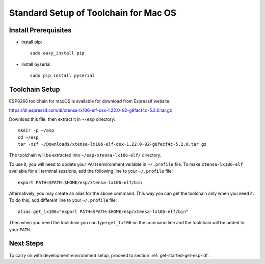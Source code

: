 **************************************
Standard Setup of Toolchain for Mac OS
**************************************

Install Prerequisites
=====================

- install pip::

    sudo easy_install pip

- install pyserial::

    sudo pip install pyserial


Toolchain Setup
===============

ESP8266 toolchain for macOS is available for download from Espressif website:

https://dl.espressif.com/dl/xtensa-lx106-elf-osx-1.22.0-92-g8facf4c-5.2.0.tar.gz

Download this file, then extract it in ``~/esp`` directory::

    mkdir -p ~/esp
    cd ~/esp
    tar -xzf ~/Downloads/xtensa-lx106-elf-osx-1.22.0-92-g8facf4c-5.2.0.tar.gz

.. _setup-macos-toolchain-add-it-to-path:

The toolchain will be extracted into ``~/esp/xtensa-lx106-elf/`` directory.

To use it, you will need to update your ``PATH`` environment variable in ``~/.profile`` file. To make ``xtensa-lx106-elf`` available for all terminal sessions, add the following line to your ``~/.profile`` file::

    export PATH=$PATH:$HOME/esp/xtensa-lx106-elf/bin

Alternatively, you may create an alias for the above command. This way you can get the toolchain only when you need it. To do this, add different line to your ``~/.profile`` file::

    alias get_lx106="export PATH=$PATH:$HOME/esp/xtensa-lx106-elf/bin"

Then when you need the toolchain you can type ``get_lx106`` on the command line and the toolchain will be added to your ``PATH``.


Next Steps
==========

To carry on with development environment setup, proceed to section :ref:`get-started-get-esp-idf`.

